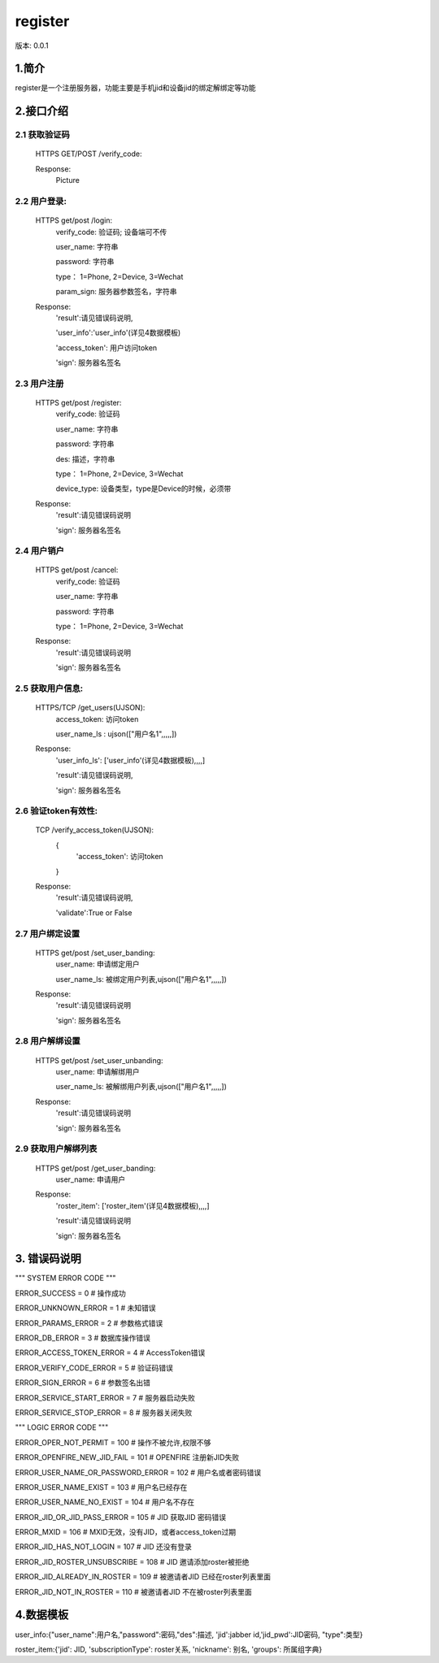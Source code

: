 ﻿register
#############################

版本: 0.0.1

1.简介
=============

register是一个注册服务器，功能主要是手机jid和设备jid的绑定解绑定等功能


2.接口介绍
==============

2.1 获取验证码
------------------------------------------
	HTTPS GET/POST /verify_code:	
		
		
	Response:
		Picture

2.2 用户登录:	
------------------------------------------
	HTTPS get/post /login:	
		verify_code: 验证码; 设备端可不传
		
		user_name: 字符串
		
		password: 字符串
		 
		type： 1=Phone, 2=Device, 3=Wechat
		
		param_sign: 服务器参数签名，字符串
		
	Response:
		'result':请见错误码说明, 
		
		'user_info':'user_info'(详见4数据模板)
		
		'access_token': 用户访问token

		'sign': 服务器名签名


		
2.3 用户注册
------------------------------------------
	HTTPS get/post  /register:	
		verify_code: 验证码
		
		user_name: 字符串
		
		password: 字符串
		
		des: 描述，字符串
		
		type： 1=Phone, 2=Device, 3=Wechat
		
		device_type: 设备类型，type是Device的时候，必须带
		
	Response:
		'result':请见错误码说明

		'sign': 服务器名签名
		
2.4 用户销户
------------------------------------------
	HTTPS get/post  /cancel:	
		verify_code: 验证码
		
		user_name: 字符串
		
		password: 字符串
		
		type： 1=Phone, 2=Device, 3=Wechat
		
	Response:
		'result':请见错误码说明

		'sign': 服务器名签名
		
		
2.5 获取用户信息:	
------------------------------------------
	HTTPS/TCP /get_users(UJSON):
		access_token: 访问token
			
		user_name_ls : ujson(["用户名1",,,,,])
		
	Response:
		'user_info_ls': ['user_info'(详见4数据模板),,,,]

		'result':请见错误码说明,

		'sign': 服务器名签名

		
2.6 验证token有效性:	
------------------------------------------
	TCP /verify_access_token(UJSON):	
		{
			'access_token': 访问token
			
		}
		
	Response:
		'result':请见错误码说明, 
		
		'validate':True or False

2.7 用户绑定设置
------------------------------------------
	HTTPS get/post  /set_user_banding:
		user_name: 申请绑定用户

		user_name_ls: 被绑定用户列表,ujson(["用户名1",,,,,])

	Response:
		'result':请见错误码说明

		'sign': 服务器名签名

2.8 用户解绑设置
------------------------------------------
	HTTPS get/post  /set_user_unbanding:
		user_name: 申请解绑用户

		user_name_ls: 被解绑用户列表,ujson(["用户名1",,,,,])

	Response:
		'result':请见错误码说明

		'sign': 服务器名签名
		
2.9 获取用户解绑列表
------------------------------------------
	HTTPS get/post  /get_user_banding:
		user_name: 申请用户


	Response:
		'roster_item': ['roster_item'(详见4数据模板),,,,]
	
		'result':请见错误码说明

		'sign': 服务器名签名

		
		
		

3. 错误码说明
===============

"""
SYSTEM ERROR CODE
"""

ERROR_SUCCESS = 0                           # 操作成功

ERROR_UNKNOWN_ERROR = 1                     # 未知错误

ERROR_PARAMS_ERROR = 2                      # 参数格式错误

ERROR_DB_ERROR = 3                          # 数据库操作错误

ERROR_ACCESS_TOKEN_ERROR = 4                # AccessToken错误

ERROR_VERIFY_CODE_ERROR = 5                 # 验证码错误

ERROR_SIGN_ERROR = 6                        # 参数签名出错

ERROR_SERVICE_START_ERROR = 7               # 服务器启动失败

ERROR_SERVICE_STOP_ERROR = 8                # 服务器关闭失败



"""
LOGIC ERROR CODE
"""

ERROR_OPER_NOT_PERMIT = 100                 # 操作不被允许,权限不够

ERROR_OPENFIRE_NEW_JID_FAIL = 101           # OPENFIRE 注册新JID失败

ERROR_USER_NAME_OR_PASSWORD_ERROR = 102     # 用户名或者密码错误

ERROR_USER_NAME_EXIST = 103                 # 用户名已经存在

ERROR_USER_NAME_NO_EXIST = 104              # 用户名不存在

ERROR_JID_OR_JID_PASS_ERROR = 105           # JID 获取JID 密码错误

ERROR_MXID = 106                            # MXID无效，没有JID，或者access_token过期

ERROR_JID_HAS_NOT_LOGIN = 107               # JID 还没有登录

ERROR_JID_ROSTER_UNSUBSCRIBE = 108          # JID 邀请添加roster被拒绝

ERROR_JID_ALREADY_IN_ROSTER = 109           # 被邀请者JID 已经在roster列表里面

ERROR_JID_NOT_IN_ROSTER = 110               # 被邀请者JID 不在被roster列表里面
 


4.数据模板
==============

user_info:{"user_name":用户名,"password":密码,"des":描述, 'jid':jabber id,'jid_pwd':JID密码, "type":类型}

roster_item:{'jid': JID, 'subscriptionType': roster关系, 'nickname': 别名, 'groups': 所属组字典}
